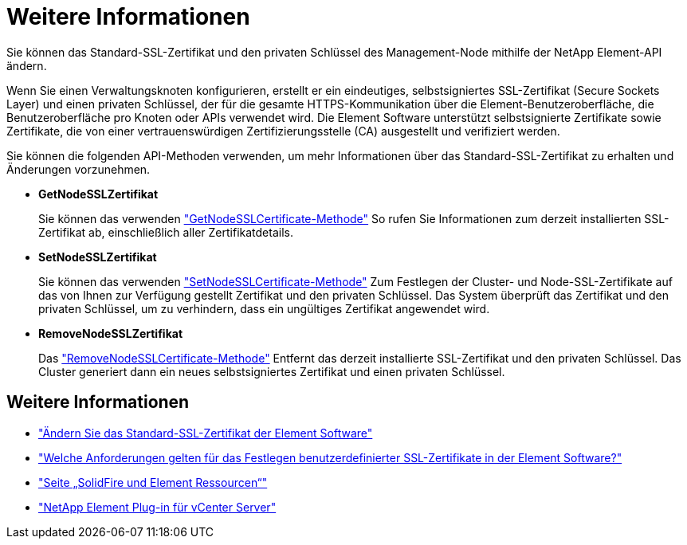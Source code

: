 = Weitere Informationen
:allow-uri-read: 


Sie können das Standard-SSL-Zertifikat und den privaten Schlüssel des Management-Node mithilfe der NetApp Element-API ändern.

Wenn Sie einen Verwaltungsknoten konfigurieren, erstellt er ein eindeutiges, selbstsigniertes SSL-Zertifikat (Secure Sockets Layer) und einen privaten Schlüssel, der für die gesamte HTTPS-Kommunikation über die Element-Benutzeroberfläche, die Benutzeroberfläche pro Knoten oder APIs verwendet wird. Die Element Software unterstützt selbstsignierte Zertifikate sowie Zertifikate, die von einer vertrauenswürdigen Zertifizierungsstelle (CA) ausgestellt und verifiziert werden.

Sie können die folgenden API-Methoden verwenden, um mehr Informationen über das Standard-SSL-Zertifikat zu erhalten und Änderungen vorzunehmen.

* *GetNodeSSLZertifikat*
+
Sie können das verwenden https://docs.netapp.com/us-en/element-software/api/reference_element_api_getnodesslcertificate.html["GetNodeSSLCertificate-Methode"^] So rufen Sie Informationen zum derzeit installierten SSL-Zertifikat ab, einschließlich aller Zertifikatdetails.

* *SetNodeSSLZertifikat*
+
Sie können das verwenden https://docs.netapp.com/us-en/element-software/api/reference_element_api_setnodesslcertificate.html["SetNodeSSLCertificate-Methode"^] Zum Festlegen der Cluster- und Node-SSL-Zertifikate auf das von Ihnen zur Verfügung gestellt Zertifikat und den privaten Schlüssel. Das System überprüft das Zertifikat und den privaten Schlüssel, um zu verhindern, dass ein ungültiges Zertifikat angewendet wird.

* *RemoveNodeSSLZertifikat*
+
Das https://docs.netapp.com/us-en/element-software/api/reference_element_api_removenodesslcertificate.html["RemoveNodeSSLCertificate-Methode"^] Entfernt das derzeit installierte SSL-Zertifikat und den privaten Schlüssel. Das Cluster generiert dann ein neues selbstsigniertes Zertifikat und einen privaten Schlüssel.





== Weitere Informationen

* https://docs.netapp.com/us-en/element-software/storage/reference_post_deploy_change_default_ssl_certificate.html["Ändern Sie das Standard-SSL-Zertifikat der Element Software"^]
* https://kb.netapp.com/Advice_and_Troubleshooting/Data_Storage_Software/Element_Software/What_are_the_requirements_around_setting_custom_SSL_certificates_in_Element_Software%3F["Welche Anforderungen gelten für das Festlegen benutzerdefinierter SSL-Zertifikate in der Element Software?"^]
* https://www.netapp.com/data-storage/solidfire/documentation["Seite „SolidFire und Element Ressourcen“"^]
* https://docs.netapp.com/us-en/vcp/index.html["NetApp Element Plug-in für vCenter Server"^]

